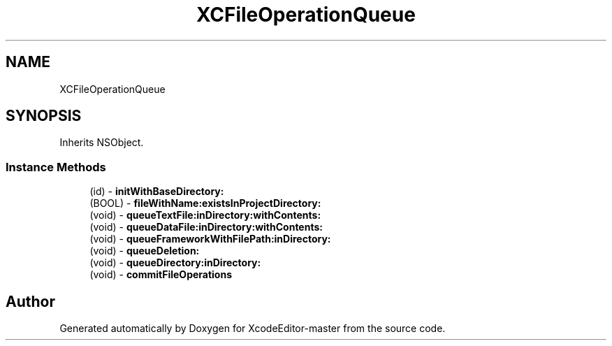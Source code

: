.TH "XCFileOperationQueue" 3 "Fri Mar 4 2022" "Version 1.1" "XcodeEditor-master" \" -*- nroff -*-
.ad l
.nh
.SH NAME
XCFileOperationQueue
.SH SYNOPSIS
.br
.PP
.PP
Inherits NSObject\&.
.SS "Instance Methods"

.in +1c
.ti -1c
.RI "(id) \- \fBinitWithBaseDirectory:\fP"
.br
.ti -1c
.RI "(BOOL) \- \fBfileWithName:existsInProjectDirectory:\fP"
.br
.ti -1c
.RI "(void) \- \fBqueueTextFile:inDirectory:withContents:\fP"
.br
.ti -1c
.RI "(void) \- \fBqueueDataFile:inDirectory:withContents:\fP"
.br
.ti -1c
.RI "(void) \- \fBqueueFrameworkWithFilePath:inDirectory:\fP"
.br
.ti -1c
.RI "(void) \- \fBqueueDeletion:\fP"
.br
.ti -1c
.RI "(void) \- \fBqueueDirectory:inDirectory:\fP"
.br
.ti -1c
.RI "(void) \- \fBcommitFileOperations\fP"
.br
.in -1c

.SH "Author"
.PP 
Generated automatically by Doxygen for XcodeEditor-master from the source code\&.
